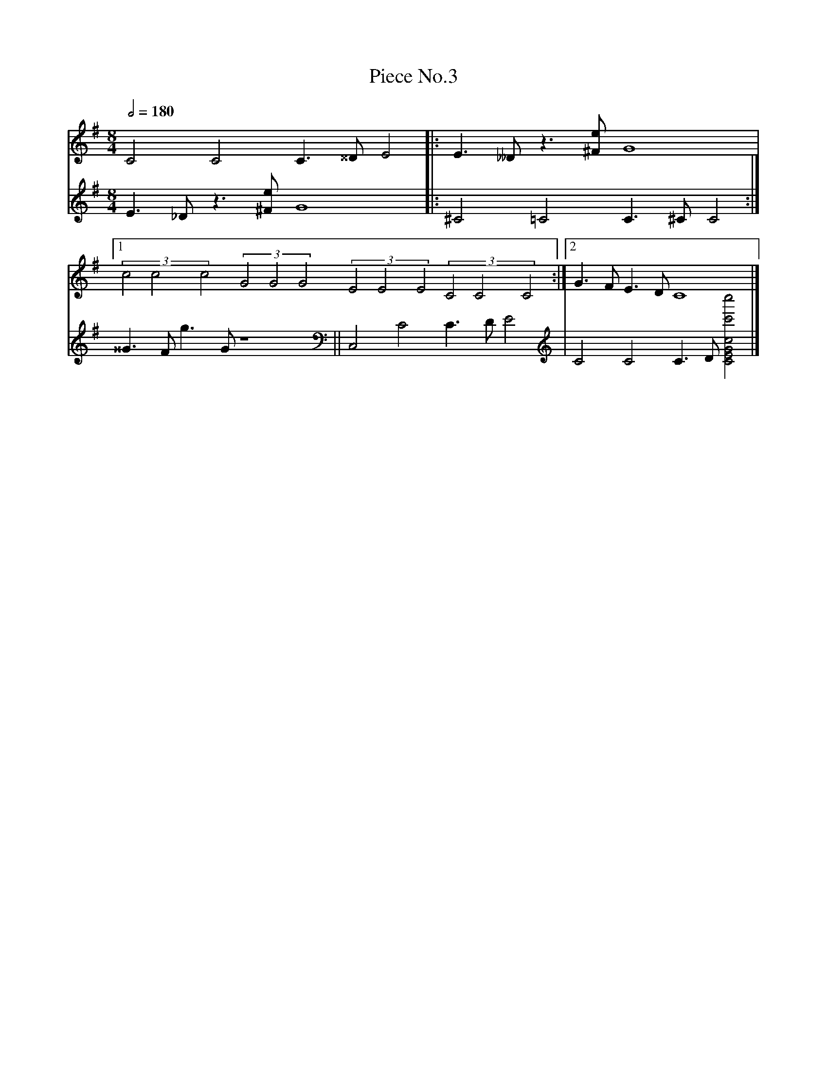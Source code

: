 X: 1
T:Piece No.3
M:8/4
V:clarinet
V:violin
L:1/2
Q:180
K:G
V:clarinet
% Write something
C C C3/4 ^^D/4 E |: E3/4 __D/4 z3/4 [^F/4e/4] G2 |[1 (3ccc (3GGG (3EEE (3CCC :|[2 G3/4 F/4 E3/4 D/4 C2 |]
V:violin
E3/4 _D/4 z3/4 [^F/4e/4] G2 |: ^C =C C3/4 ^C/4 C :| ^^G3/4 F/4 g3/4 G/4 z2 || C, C C3/4 D/4 E | C'',, C C3/4 D/4 [CEGcc'c''] |]